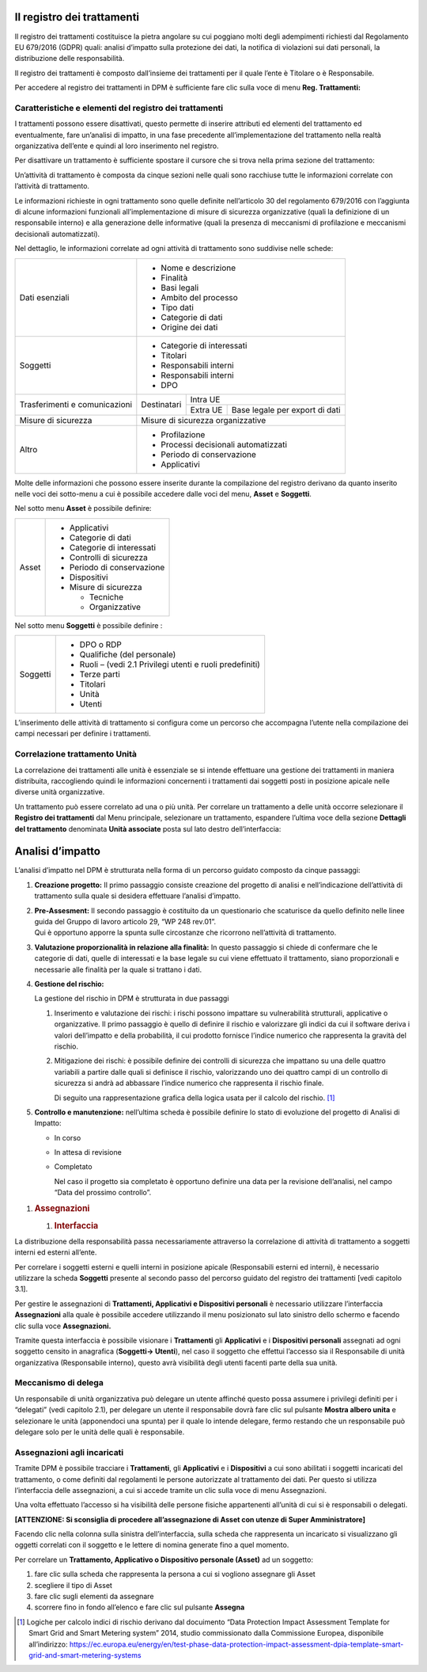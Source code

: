 

Il registro dei trattamenti
---------------------------

Il registro dei trattamenti costituisce la pietra angolare su cui
poggiano molti degli adempimenti richiesti dal Regolamento EU 679/2016
(GDPR) quali: analisi d’impatto sulla protezione dei dati, la notifica
di violazioni sui dati personali, la distribuzione delle responsabilità.

Il registro dei trattamenti è composto dall’insieme dei trattamenti per
il quale l’ente è Titolare o è Responsabile.

Per accedere al registro dei trattamenti in DPM è sufficiente fare clic
sulla voce di menu **Reg. Trattamenti:**

|image3|

Caratteristiche e elementi del registro dei trattamenti
~~~~~~~~~~~~~~~~~~~~~~~~~~~~~~~~~~~~~~~~~~~~~~~~~~~~~~~

I trattamenti possono essere disattivati, questo permette di inserire
attributi ed elementi del trattamento ed eventualmente, fare un’analisi
di impatto, in una fase precedente all’implementazione del trattamento
nella realtà organizzativa dell’ente e quindi al loro inserimento nel
registro.

|image4|\ Per disattivare un trattamento è sufficiente spostare il
cursore che si trova nella prima sezione del trattamento:

Un’attività di trattamento è composta da cinque sezioni nelle quali sono
racchiuse tutte le informazioni correlate con l’attività di trattamento.

Le informazioni richieste in ogni trattamento sono quelle definite
nell’articolo 30 del regolamento 679/2016 con l’aggiunta di alcune
informazioni funzionali all’implementazione di misure di sicurezza
organizzative (quali la definizione di un responsabile interno) e alla
generazione delle informative (quali la presenza di meccanismi di
profilazione e meccanismi decisionali automatizzati).

Nel dettaglio, le informazioni correlate ad ogni attività di trattamento
sono suddivise nelle schede:

+-----------------------+----------------------------------------------------------------------------+
| Dati esenziali        | -  Nome e descrizione                                                      |
|                       |                                                                            |
|                       | -  Finalità                                                                |
|                       |                                                                            |
|                       | -  Basi legali                                                             |
|                       |                                                                            |
|                       | -  Ambito del processo                                                     |
|                       |                                                                            |
|                       | -  Tipo dati                                                               |
|                       |                                                                            |
|                       | -  Categorie di dati                                                       |
|                       |                                                                            |
|                       | -  Origine dei dati                                                        |
+-----------------------+----------------------------------------------------------------------------+
| Soggetti              | -  Categorie di interessati                                                |
|                       |                                                                            |
|                       | -  Titolari                                                                |
|                       |                                                                            |
|                       | -  Responsabili interni                                                    |
|                       |                                                                            |
|                       | -  Responsabili interni                                                    |
|                       |                                                                            |
|                       | -  DPO                                                                     |
+-----------------------+--------------+-------------------------------------------------------------+
| Trasferimenti e       |              |Intra UE                                                     |
| comunicazioni         | Destinatari  +-------------+-----------------------------------------------+
|                       |              |Extra UE     | Base legale per export di dati                |
+-----------------------+--------------+-------------+------------+----------------------------------+
| Misure di sicurezza   | Misure di sicurezza organizzative                                          |
+-----------------------+----------------------------------------------------------------------------+
| Altro                 | -  Profilazione                                                            |
|                       |                                                                            |
|                       | -  Processi decisionali automatizzati                                      |
|                       |                                                                            |
|                       | -  Periodo di conservazione                                                |
|                       |                                                                            |
|                       | -  Applicativi                                                             |
+-----------------------+----------------------------------------------------------------------------+

Molte delle informazioni che possono essere inserite durante la
compilazione del registro derivano da quanto inserito nelle voci dei
sotto-menu a cui è possibile accedere dalle voci del menu, **Asset** e
**Soggetti**.

Nel sotto menu **Asset** è possibile definire:

+---------+-------------------------------+
| Asset   | -  Applicativi                |
|         |                               |
|         | -  Categorie di dati          |
|         |                               |
|         | -  Categorie di interessati   |
|         |                               |
|         | -  Controlli di sicurezza     |
|         |                               |
|         | -  Periodo di conservazione   |
|         |                               |
|         | -  Dispositivi                |
|         |                               |
|         | -  Misure di sicurezza        |
|         |                               |
|         |    -  Tecniche                |
|         |                               |
|         |    -  Organizzative           |
+---------+-------------------------------+

Nel sotto menu **Soggetti** è possibile definire :

+------------+--------------------------------------------------------------+
| Soggetti   | -  DPO o RDP                                                 |
|            |                                                              |
|            | -  Qualifiche (del personale)                                |
|            |                                                              |
|            | -  Ruoli – (vedi 2.1 Privilegi utenti e ruoli predefiniti)   |
|            |                                                              |
|            | -  Terze parti                                               |
|            |                                                              |
|            | -  Titolari                                                  |
|            |                                                              |
|            | -  Unità                                                     |
|            |                                                              |
|            | -  Utenti                                                    |
+------------+--------------------------------------------------------------+

L’inserimento delle attività di trattamento si configura come un
percorso che accompagna l’utente nella compilazione dei campi necessari
per definire i trattamenti.

Correlazione trattamento Unità
~~~~~~~~~~~~~~~~~~~~~~~~~~~~~~

La correlazione dei trattamenti alle unità è essenziale se si intende
effettuare una gestione dei trattamenti in maniera distribuita,
raccogliendo quindi le informazioni concernenti i trattamenti dai
soggetti posti in posizione apicale nelle diverse unità organizzative.

|image5|\ Un trattamento può essere correlato ad una o più unità. Per
correlare un trattamento a delle unità occorre selezionare il **Registro
dei trattamenti** dal Menu principale, selezionare un trattamento,
espandere l’ultima voce della sezione **Dettagli del trattamento**
denominata **Unità associate** posta sul lato destro dell’interfaccia:

Analisi d’impatto
-----------------

L’analisi d’impatto nel DPM è strutturata nella forma di un percorso
guidato composto da cinque passaggi:

1. **Creazione progetto:** Il primo passaggio consiste creazione del
   progetto di analisi e nell’indicazione dell’attività di trattamento
   sulla quale si desidera effettuare l’analisi d’impatto.

   |image6|

2. | **Pre-Assesment:** Il secondo passaggio è costituito da un
     questionario che scaturisce da quello definito nelle linee guida
     del Gruppo di lavoro articolo 29, “WP 248 rev.01”.
   | Qui è opportuno apporre la spunta sulle circostanze che ricorrono
     nell’attività di trattamento.

   |image7|

3. **Valutazione proporzionalità in relazione alla finalità:** In questo
   passaggio si chiede di confermare che le categorie di dati, quelle di
   interessati e la base legale su cui viene effettuato il trattamento,
   siano proporzionali e necessarie alle finalità per la quale si
   trattano i dati.

   |image8|

4. **Gestione del rischio:**

   La gestione del rischio in DPM è strutturata in due passaggi

   1. Inserimento e valutazione dei rischi: i rischi possono impattare
      su vulnerabilità strutturali, applicative o organizzative. Il
      primo passaggio è quello di definire il rischio e valorizzare gli
      indici da cui il software deriva i valori dell’impatto e della
      probabilità, il cui prodotto fornisce l’indice numerico che
      rappresenta la gravità del rischio.

   2. Mitigazione dei rischi: è possibile definire dei controlli di
      sicurezza che impattano su una delle quattro variabili a partire
      dalle quali si definisce il rischio, valorizzando uno dei quattro
      campi di un controllo di sicurezza si andrà ad abbassare l’indice
      numerico che rappresenta il rischio finale.

      |image9|\ Di seguito una rappresentazione grafica della logica
      usata per il calcolo del rischio. [1]_

5. **Controllo e manutenzione:** nell’ultima scheda è possibile definire
   lo stato di evoluzione del progetto di Analisi di Impatto:

   -  In corso

   -  In attesa di revisione

   -  Completato

      Nel caso il progetto sia completato è opportuno definire una data
      per la revisione dell’analisi, nel campo “Data del prossimo
      controllo”.

|image10|

1. .. rubric:: Assegnazioni
      :name: assegnazioni

   1. .. rubric:: Interfaccia
         :name: interfaccia

La distribuzione della responsabilità passa necessariamente attraverso
la correlazione di attività di trattamento a soggetti interni ed esterni
all’ente.

Per correlare i soggetti esterni e quelli interni in posizione apicale
(Responsabili esterni ed interni), è necessario utilizzare la scheda
**Soggetti** presente al secondo passo del percorso guidato del registro
dei trattamenti [vedi capitolo 3.1].

|image11|\ Per gestire le assegnazioni di **Trattamenti, Applicativi e
Dispositivi personali** è necessario utilizzare l’interfaccia
**Assegnazioni** alla quale è possibile accedere utilizzando il menu
posizionato sul lato sinistro dello schermo e facendo clic sulla voce
**Assegnazioni.**

Tramite questa interfaccia è possibile visionare i **Trattamenti** gli
**Applicativi** e i **Dispositivi personali** assegnati ad ogni soggetto
censito in anagrafica (**Soggetti→ Utenti**), nel caso il soggetto che
effettui l’accesso sia il Responsabile di unità organizzativa
(Responsabile interno), questo avrà visibilità degli utenti facenti
parte della sua unità.

Meccanismo di delega
~~~~~~~~~~~~~~~~~~~~

Un responsabile di unità organizzativa può delegare un utente affinché
questo possa assumere i privilegi definiti per i “delegati” (vedi
capitolo 2.1), per delegare un utente il responsabile dovrà fare clic
sul pulsante **Mostra albero unita** e selezionare le unità (apponendoci
una spunta) per il quale lo intende delegare, fermo restando che un
responsabile può delegare solo per le unità delle quali è responsabile.

|image12|\ Assegnazioni agli incaricati
~~~~~~~~~~~~~~~~~~~~~~~~~~~~~~~~~~~~~~~

Tramite DPM è possibile tracciare i **Trattamenti**, gli **Applicativi**
e i **Dispositivi** a cui sono abilitati i soggetti incaricati del
trattamento, o come definiti dal regolamenti le persone autorizzate al
trattamento dei dati. Per questo si utilizza l’interfaccia delle
assegnazioni, a cui si accede tramite un clic sulla voce di menu
Assegnazioni.

Una volta effettuato l’accesso si ha visibilità delle persone fisiche
appartenenti all’unità di cui si è responsabili o delegati.

**[ATTENZIONE: Si sconsiglia di procedere all’assegnazione di Asset con
utenze di Super Amministratore]**

Facendo clic nella colonna sulla sinistra dell’interfaccia, sulla scheda
che rappresenta un incaricato si visualizzano gli oggetti correlati con
il soggetto e le lettere di nomina generate fino a quel momento.

Per correlare un **Trattamento, Applicativo o Dispositivo personale
(Asset)** ad un soggetto:

1. fare clic sulla scheda che rappresenta la persona a cui si vogliono
   assegnare gli Asset

2. scegliere il tipo di Asset

3. fare clic sugli elementi da assegnare

4. |image13|\ scorrere fino in fondo all’elenco e fare clic sul pulsante
   **Assegna**

.. [1]
   Logiche per calcolo indici di rischio derivano dal docuimento “Data
   Protection Impact Assessment Template for Smart Grid and Smart
   Metering system” 2014, studio commissionato dalla Commissione
   Europea, disponibile all’indirizzo:
   https://ec.europa.eu/energy/en/test-phase-data-protection-impact-assessment-dpia-template-smart-grid-and-smart-metering-systems

.. |image0| image:: media/image1.png
   :width: 6.69306in
   :height: 3.76458in
.. |image1| image:: media/image2.png
   :width: 6.69306in
   :height: 3.32500in
.. |image2| image:: media/image3.png
   :width: 6.69306in
   :height: 3.14514in
.. |image3| image:: media/image4.png
   :width: 6.69306in
   :height: 3.32500in
.. |image4| image:: media/image5.png
   :width: 3.31250in
   :height: 1.11458in
.. |image5| image:: media/image6.png
   :width: 6.69306in
   :height: 3.32500in
.. |image6| image:: media/image7.png
   :width: 6.44306in
   :height: 3.02778in
.. |image7| image:: media/image8.png
   :width: 6.44306in
   :height: 3.02778in
.. |image8| image:: media/image9.png
   :width: 6.44306in
   :height: 3.02778in
.. |image9| image:: media/image10.png
   :width: 4.19375in
   :height: 2.96875in
.. |image10| image:: media/image11.png
   :width: 6.69306in
   :height: 3.14514in
.. |image11| image:: media/image12.png
   :width: 6.69306in
   :height: 3.32500in
.. |image12| image:: media/image13.png
   :width: 6.69306in
   :height: 3.32500in
.. |image13| image:: media/image14.png
   :width: 6.44306in
   :height: 3.02778in
